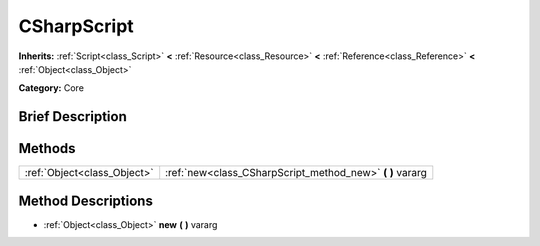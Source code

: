 .. Generated automatically by doc/tools/makerst.py in Godot's source tree.
.. DO NOT EDIT THIS FILE, but the CSharpScript.xml source instead.
.. The source is found in doc/classes or modules/<name>/doc_classes.

.. _class_CSharpScript:

CSharpScript
============

**Inherits:** :ref:`Script<class_Script>` **<** :ref:`Resource<class_Resource>` **<** :ref:`Reference<class_Reference>` **<** :ref:`Object<class_Object>`

**Category:** Core

Brief Description
-----------------



Methods
-------

+-----------------------------+--------------------------------------------------------------+
| :ref:`Object<class_Object>` | :ref:`new<class_CSharpScript_method_new>` **(** **)** vararg |
+-----------------------------+--------------------------------------------------------------+

Method Descriptions
-------------------

.. _class_CSharpScript_method_new:

- :ref:`Object<class_Object>` **new** **(** **)** vararg

